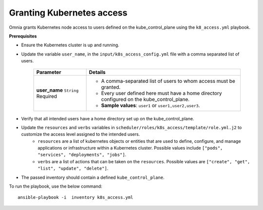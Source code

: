 Granting Kubernetes access
---------------------------

Omnia grants Kubernetes node access to users defined on the kube_control_plane using the ``k8_access.yml`` playbook.

**Prerequisites**

* Ensure the Kubernetes cluster is up and running.
* Update the variable ``user_name``, in the ``input/k8s_access_config.yml`` file with a comma separated list of users.

    +---------------+--------------------------------------------------------------------------------------------+
    | Parameter     | Details                                                                                    |
    +===============+============================================================================================+
    | **user_name** | * A comma-separated list of users to whom access must be granted.                          |
    | ``String``    | * Every user defined here must have a home directory configured on the kube_control_plane. |
    | Required      |                                                                                            |
    |               | * **Sample values**: ``user1`` or ``user1,user2,user3``.                                   |
    +---------------+--------------------------------------------------------------------------------------------+

* Verify that all intended users have a home directory set up on the kube_control_plane.
* Update the ``resources`` and ``verbs`` variables in ``scheduler/roles/k8s_access/template/role.yml.j2`` to customize the access level assigned to the intended users.
    * ``resources`` are a list of kubernetes objects or entities that are used to define, configure, and manage applications or infrastructure within a Kubernetes cluster. Possible values include ``["pods", "services", "deployments", "jobs"]``.
    * ``verbs`` are a list of actions that can be taken on the ``resources``. Possible values are ``["create", "get", "list", "update", "delete"]``.
* The passed inventory should contain a defined ``kube_control_plane``.

To run the playbook, use the below command: ::

    ansible-playbook -i  inventory k8s_access.yml
